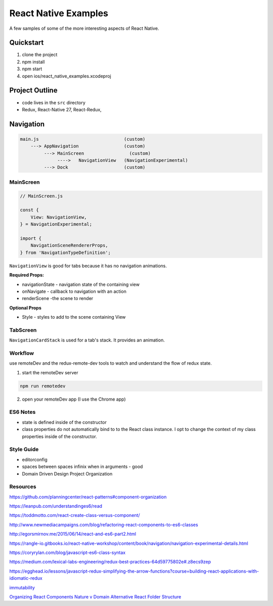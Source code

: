 *********************
React Native Examples
*********************

A few samples of some of the more interesting aspects of React Native.

Quickstart
==========

1. clone the project
2. npm install
3. npm start
4. open ios/react_native_examples.xcodeproj

Project Outline
===============

* code lives in the ``src`` directory
* Redux, React-Native 27, React-Redux,


Navigation
==========

.. code-block:: bash

    main.js                                (custom)
        ---> AppNavigation                 (custom)
             ---> MainScreen                 (custom)
                  ---->   NavigationView   (NavigationExperimental)
             ---> Dock                     (custom)

MainScreen
----------

.. code-block:: javascript

    // MainScreen.js

    const {
        View: NavigationView,
    } = NavigationExperimental;

    import {
        NavigationSceneRendererProps,
    } from 'NavigationTypeDefinition';

``NavigationView`` is good for tabs because it has no navigation animations.

**Required Props:**

* navigationState - navigation state of the containing view
* onNavigate - callback to navigation with an action
* renderScene -the scene to render

**Optional Props**

* Style - styles to add to the scene containing View


TabScreen
---------

``NavigationCardStack`` is used for a tab's stack. It provides an animation.


Workflow
--------

use remoteDev and the redux-remote-dev tools to watch and understand the flow of redux state.

1. start the remoteDev server

.. code-block:: javascript

    npm run remotedev

2.  open your remoteDev app (I use the Chrome app)




ES6 Notes
---------

- state is defined inside of the constructor
- class properties do not automatically bind to to the React class instance.  I opt to change the context of my class properties inside of the constructor.

Style Guide
-----------

- editorconfig
- spaces between spaces infinix when in arguments - good
- Domain Driven Design Project Organization

Resources
---------

https://github.com/planningcenter/react-patterns#component-organization

https://leanpub.com/understandinges6/read

https://toddmotto.com/react-create-class-versus-component/

http://www.newmediacampaigns.com/blog/refactoring-react-components-to-es6-classes

http://egorsmirnov.me/2015/06/14/react-and-es6-part2.html

https://rangle-io.gitbooks.io/react-native-workshop/content/book/navigation/navigation-experimental-details.html

https://coryrylan.com/blog/javascript-es6-class-syntax

https://medium.com/lexical-labs-engineering/redux-best-practices-64d59775802e#.z8ecs9zep

https://egghead.io/lessons/javascript-redux-simplifying-the-arrow-functions?course=building-react-applications-with-idiomatic-redux

`immutability`_

`Organizing React Components Nature v Domain`_
`Alternative React Folder Structure`_

.. _`Organizing React Components Nature v Domain`: http://marmelab.com/blog/2015/12/17/react-directory-structure.html
.. _`Alternative React Folder Structure`: https://gist.github.com/ryanflorence/daafb1e3cb8ad740b346

.. _`immutability`: https://www.sitepoint.com/immutability-javascript/

